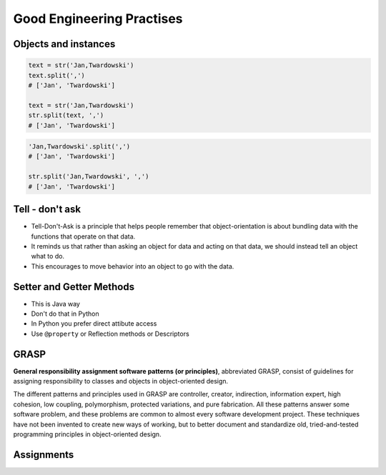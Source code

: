 .. _OOP Good Engineering Practises:

**************************
Good Engineering Practises
**************************


Objects and instances
=====================
.. code-block:: python

    text = str('Jan,Twardowski')
    text.split(',')
    # ['Jan', 'Twardowski']

    text = str('Jan,Twardowski')
    str.split(text, ',')
    # ['Jan', 'Twardowski']

.. code-block:: python

    'Jan,Twardowski'.split(',')
    # ['Jan', 'Twardowski']

    str.split('Jan,Twardowski', ',')
    # ['Jan', 'Twardowski']


Tell - don't ask
================
* Tell-Don't-Ask is a principle that helps people remember that object-orientation is about bundling data with the functions that operate on that data.
* It reminds us that rather than asking an object for data and acting on that data, we should instead tell an object what to do.
* This encourages to move behavior into an object to go with the data.

.. code-block:: python
    :caption: Tell - don't ask (Bad)

    class Ligt:
        status = 'off'


    light = Ligt()
    light.status = 'on'
    light.status = 'off'

.. code-block:: python
    :caption: Tell - don't ask (Good)

    class Ligt:
        status = 'off'

        def turn_on(self):
            self.status = 'on'

        def turn_off(self):
            self.status = 'off'


    light = Ligt()
    light.turn_on()
    light.turn_off()

.. code-block:: python
    :caption: Tell - don't ask (Bad)

    class Dragon:
        health: int = 10


    dragon = Dragon()

    while dragon.health <= 0:
        ...

.. code-block:: python
    :caption: Tell - don't ask (Good)

    class Dragon:
        health: int = 10

        def is_alive(self):
            return self.health > 0


    dragon = Dragon()

    while dragon.is_alive():
        ...


Setter and Getter Methods
=========================
* This is Java way
* Don't do that in Python
* In Python you prefer direct attibute access
* Use ``@property`` or Reflection methods or Descriptors

.. code-block:: python
    :caption: Accessing class fields using setter and getter

    class Astronaut:
        _name: str

        def set_name(self, name):
            self._name = name

        def get_name(self):
            return self._name


    astro = Astronaut()
    astro.set_name('Mark Watney')
    print(astro.get_name())
    # Mark Watney

.. code-block:: python
    :caption: Problem with setters and getters

    class Point:
        _x: int
        _y: int

        def get_x(self):
            return self._x

        def set_x(self, value):
            self._x = value

        def del_x(self):
            del self._x

        def get_y(self):
            return self._y

        def set_y(self, value):
            self._x = value

        def del_y(self):
            del self._y

.. code-block:: python
    :caption: Rationale for Setters and Getters

    class Astronaut:
        _name: str

        def set_name(self, name):
            self._name = name.title()

        def get_name(self):
            return self._name


    astro = Astronaut()
    astro.set_name('JaN TwARdoWskI')
    print(astro.get_name())
    # Jan Twardowski

.. code-block:: python
    :caption: Rationale for Setters and Getters

    class Temperature:
        kelvin: int

        def set_kelvin(self, kelvin):
            if kelvin < 0:
                raise ValueError('Kelvin cannot be negative')
            else:
                self._kelvin = kelvin


    t = Temperature()
    t.set_kelvin(-1)
    # ValueError: Kelvin cannot be negative

.. code-block:: python
    :caption: Rationale for Setters and Getters `HabitatOS <https://www.habitatos.space>`_ Z-Wave sensor admin
    :emphasize-lines: 9,14-20

    from django.contrib import admin
    from habitat._common.admin import HabitatAdmin
    from habitat.sensors.models import ZWaveSensor


    @admin.register(ZWaveSensor)
    class ZWaveSensorAdmin(HabitatAdmin):
        change_list_template = 'sensors/change_list_charts.html'
        list_display = ['mission_date', 'mission_time', 'type', 'device', 'value', 'unit']
        list_filter = ['created', 'type', 'unit', 'device']
        search_fields = ['^date', 'device']
        ordering = ['-datetime']

        def get_list_display(self, request):
            list_display = self.list_display

            if request.user.is_superuser:
                list_display = ['earth_datetime'] + list_display

            return list_display


GRASP
=====
**General responsibility assignment software patterns (or principles)**, abbreviated GRASP, consist of guidelines for assigning responsibility to classes and objects in object-oriented design.

The different patterns and principles used in GRASP are controller, creator, indirection, information expert, high cohesion, low coupling, polymorphism, protected variations, and pure fabrication. All these patterns answer some software problem, and these problems are common to almost every software development project. These techniques have not been invented to create new ways of working, but to better document and standardize old, tried-and-tested programming principles in object-oriented design.


Assignments
===========
.. todo:: Create assignments
